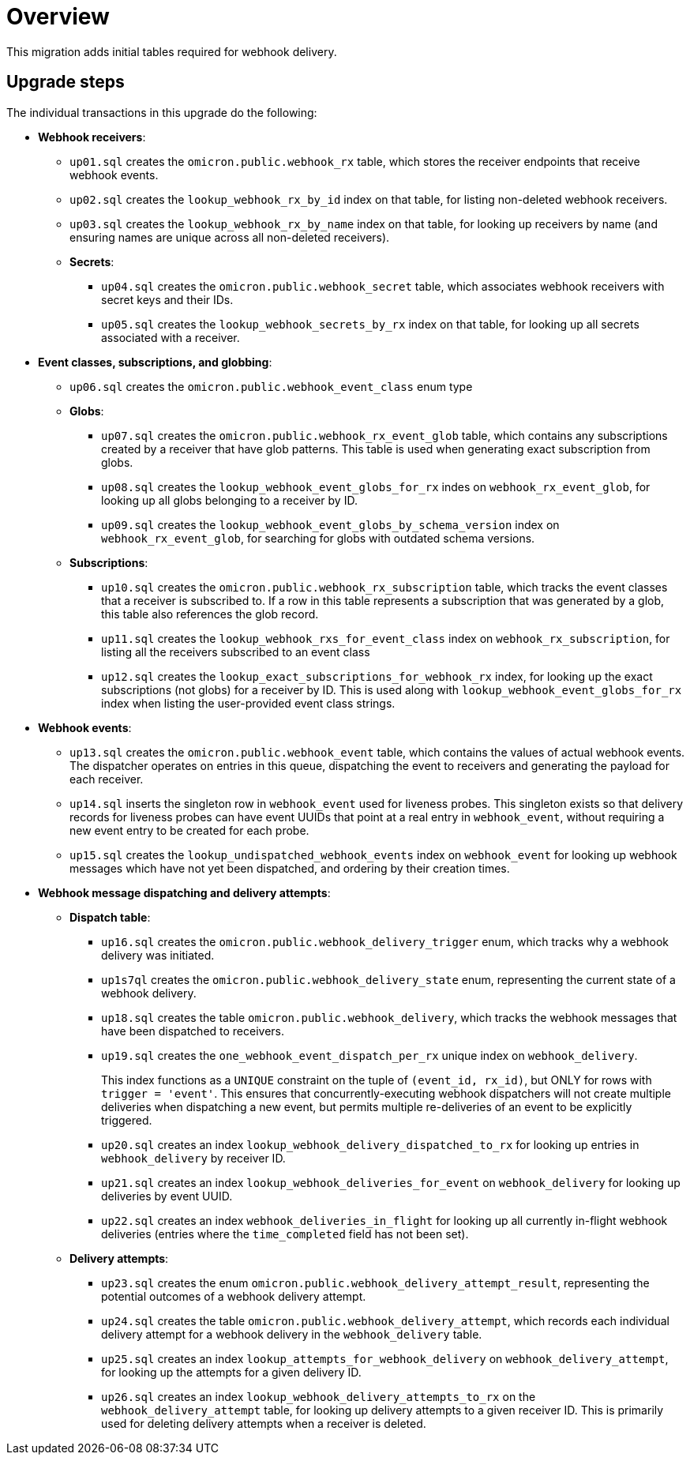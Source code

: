 # Overview

This migration adds initial tables required for webhook delivery.

## Upgrade steps

The individual transactions in this upgrade do the following:

* *Webhook receivers*:
** `up01.sql` creates the `omicron.public.webhook_rx` table, which stores
the receiver endpoints that receive webhook events.
** `up02.sql` creates the `lookup_webhook_rx_by_id` index on that table, for listing non-deleted webhook receivers.
** `up03.sql` creates the `lookup_webhook_rx_by_name` index on that table, for looking up receivers by name (and ensuring names are unique across all non-deleted receivers).
** *Secrets*:
*** `up04.sql` creates the `omicron.public.webhook_secret` table, which
associates webhook receivers with secret keys and their IDs.
*** `up05.sql` creates the `lookup_webhook_secrets_by_rx` index on that table,
for looking up all secrets associated with a receiver.
* *Event classes, subscriptions, and globbing*:
** `up06.sql` creates the `omicron.public.webhook_event_class` enum type
** *Globs*:
*** `up07.sql` creates the `omicron.public.webhook_rx_event_glob` table, which contains any subscriptions created by a receiver that have glob patterns. This table is used when generating exact subscription from globs.
*** `up08.sql` creates the `lookup_webhook_event_globs_for_rx` indes on `webhook_rx_event_glob`, for looking up all globs belonging to a receiver by ID.
*** `up09.sql` creates the `lookup_webhook_event_globs_by_schema_version` index on `webhook_rx_event_glob`, for searching for globs with outdated schema versions.
** *Subscriptions*:
*** `up10.sql` creates the `omicron.public.webhook_rx_subscription` table, which tracks the event classes that a receiver is subscribed to. If a row in this table represents a subscription that was generated by a glob, this table also references the glob record.
*** `up11.sql` creates the `lookup_webhook_rxs_for_event_class` index on `webhook_rx_subscription`, for listing all the receivers subscribed to an event class
*** `up12.sql` creates the `lookup_exact_subscriptions_for_webhook_rx` index, for looking up the exact subscriptions (not globs) for a receiver by ID. This is used along with `lookup_webhook_event_globs_for_rx` index when listing the user-provided event class strings.
* *Webhook events*:
** `up13.sql` creates the `omicron.public.webhook_event` table, which contains the
values of actual webhook events. The dispatcher operates on entries in
this queue, dispatching the event to receivers and generating the payload for
each receiver.
** `up14.sql` inserts the singleton row in `webhook_event` used for liveness probes. This singleton exists so that delivery records for liveness probes can have event UUIDs that point at a real entry in `webhook_event`, without requiring a new event entry to be created for each probe.
** `up15.sql` creates the `lookup_undispatched_webhook_events` index on `webhook_event` for looking up webhook messages which have not yet been dispatched, and ordering by their creation times.
* *Webhook message dispatching and delivery attempts*:
** *Dispatch table*:
*** `up16.sql` creates the `omicron.public.webhook_delivery_trigger` enum, which tracks why a webhook delivery was initiated.

*** `up1s7ql` creates the `omicron.public.webhook_delivery_state` enum, representing the current state of a webhook delivery.
*** `up18.sql` creates the table `omicron.public.webhook_delivery`, which tracks the webhook messages that have been dispatched to receivers.
*** `up19.sql` creates the `one_webhook_event_dispatch_per_rx` unique index on `webhook_delivery`.
+
This index functions as a `UNIQUE` constraint on the tuple of `(event_id, rx_id)`, but ONLY for rows with `trigger = 'event'`. This ensures that concurrently-executing webhook dispatchers will not create multiple deliveries when dispatching a new event, but permits multiple re-deliveries of an event to be explicitly triggered.
*** `up20.sql` creates an index `lookup_webhook_delivery_dispatched_to_rx` for looking up
entries in `webhook_delivery` by receiver ID.
*** `up21.sql` creates an index `lookup_webhook_deliveries_for_event` on `webhook_delivery` for looking up deliveries by event UUID.
*** `up22.sql` creates an index `webhook_deliveries_in_flight` for looking up all currently in-flight webhook
deliveries (entries where the `time_completed` field has not been set).
** *Delivery attempts*:
*** `up23.sql` creates the enum `omicron.public.webhook_delivery_attempt_result`,
representing the potential outcomes of a webhook delivery attempt.
*** `up24.sql` creates the table `omicron.public.webhook_delivery_attempt`,
which records each individual delivery attempt for a webhook delivery in the
`webhook_delivery` table.
*** `up25.sql` creates an index `lookup_attempts_for_webhook_delivery` on
`webhook_delivery_attempt`, for looking up the attempts for a given delivery ID.
*** `up26.sql` creates an index `lookup_webhook_delivery_attempts_to_rx` on the `webhook_delivery_attempt` table, for looking up delivery attempts to a given receiver ID. This is primarily used for deleting delivery attempts when a receiver is deleted.
